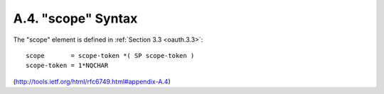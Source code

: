 A.4. "scope" Syntax
---------------------------

The "scope" element is defined in :ref:`Section 3.3 <oauth.3.3>`:

::

     scope       = scope-token *( SP scope-token )
     scope-token = 1*NQCHAR

(http://tools.ietf.org/html/rfc6749.html#appendix-A.4)
